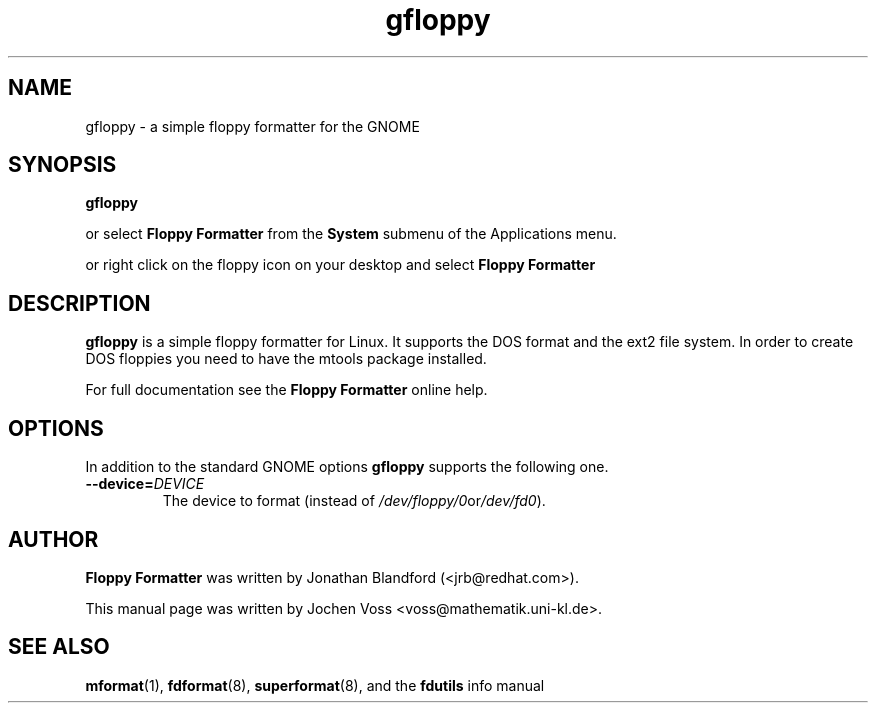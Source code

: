.\" gfloppy.1 - a simple floppy formatter
.\" Copyright 2001  Jochen Voss
.TH gfloppy 1 "Aug 8 2002" "gnome-utils 2.0.0"
.SH NAME
gfloppy \- a simple floppy formatter for the GNOME
.SH SYNOPSIS
.B gfloppy
.sp
or select
.B Floppy Formatter
from the
.B System
submenu of the Applications menu.
.sp
or right click on the floppy icon on your desktop and select
.B Floppy Formatter
.SH DESCRIPTION
.B gfloppy
is a simple floppy formatter for Linux.  It supports the DOS format
and the ext2 file system.  In order to create DOS floppies you need to
have the mtools package installed.
.P
For full documentation see the
.B Floppy Formatter
online help.
.SH OPTIONS
In addition to the standard GNOME options
.B gfloppy
supports the following one.
.TP
.BI \-\-device= DEVICE
The device to format (instead of
.IR /dev/floppy/0 or /dev/fd0 ).
.SH AUTHOR
.B Floppy Formatter
was written by Jonathan Blandford (<jrb@redhat.com>).
.P
This manual page was written by Jochen Voss
<voss@mathematik.uni-kl.de>.
.SH SEE ALSO
.BR mformat (1),
.BR fdformat (8),
.BR superformat (8),
and the
.B fdutils
info manual
